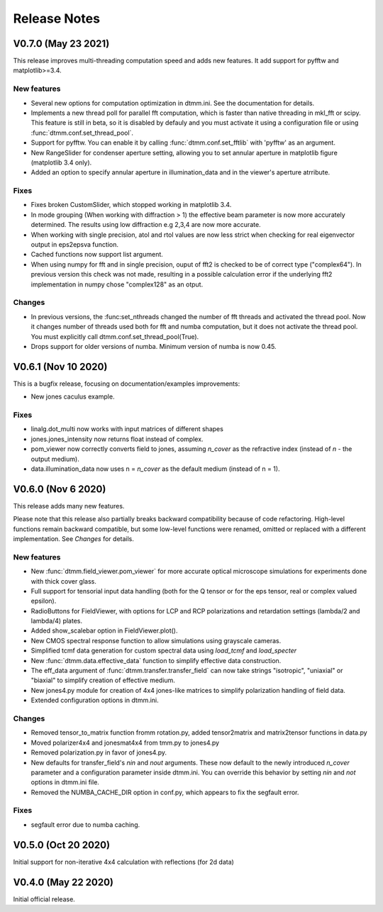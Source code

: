 Release Notes
-------------

V0.7.0 (May 23 2021)
++++++++++++++++++++

This release improves multi-threading computation speed and adds new features.
It add support for pyfftw and matplotlib>=3.4.

New features
////////////

* Several new options for computation optimization in dtmm.ini. See the documentation for details.
* Implements a new thread poll for parallel fft computation, which is faster than native threading in mkl_fft or scipy. This feature is still in beta, so it is disabled by defauly and you must activate it using a configuration file or using :func:`dtmm.conf.set_thread_pool`.
* Support for pyfftw. You can enable it by calling :func:`dtmm.conf.set_fftlib` with 'pyfftw' as an argument.
* New RangeSlider for condenser aperture setting, allowing you to set annular aperture in matplotlib figure (matplotlib 3.4 only).
* Added an option to specify annular aperture in illumination_data and in the viewer's aperture atrribute.

Fixes
/////

* Fixes broken CustomSlider, which stopped working in matplotlib 3.4.
* In mode grouping (When working with diffraction > 1) the effective beam parameter is now more accurately determined. The results using low diffraction e.g 2,3,4 are now more accurate.
* When working with single precision, atol and rtol values are now less strict when checking for real eigenvector output in eps2epsva function.
* Cached functions now support list argument.
* When using numpy for fft and in single precision, ouput of fft2 is checked to be of correct type ("complex64"). In previous version this check was not made, resulting in a possible calculation error if the underlying fft2 implementation in numpy chose "complex128" as an otput.

Changes
///////

* In previous versions, the :func:set_nthreads changed the number of fft threads and activated the thread pool. Now it changes number of threads used both for fft and numba computation, but it does not activate the thread pool. You must explicitly call dtmm.conf.set_thread_pool(True).
* Drops support for older versions of numba. Minimum version of numba is now 0.45.

V0.6.1 (Nov 10 2020)
++++++++++++++++++++

This is a bugfix release, focusing on documentation/examples improvements:

* New jones caculus example.

Fixes
/////

* linalg.dot_multi now works with input matrices of different shapes
* jones.jones_intensity now returns float instead of complex.
* pom_viewer now correctly converts field to jones, assuming `n_cover` as the refractive index (instead of `n` - the output medium).
* data.illumination_data now uses n = `n_cover` as the default medium (instead of n = 1).

V0.6.0 (Nov 6 2020)
+++++++++++++++++++

This release adds many new features.  

Please note that this release also partially breaks backward compatibility because of code refactoring. High-level functions remain backward compatible, but some low-level functions were renamed, omitted or replaced with a different implementation. See *Changes* for details.

New features
////////////

* New :func:`dtmm.field_viewer.pom_viewer` for more accurate optical microscope simulations for experiments done with thick cover glass.
* Full support for tensorial input data handling (both for the Q tensor or for the eps tensor, real or complex valued epsilon). 
* RadioButtons for FieldViewer, with options for LCP and RCP polarizations and retardation settings (lambda/2 and lambda/4) plates.
* Added show_scalebar option in FieldViewer.plot().
* New CMOS spectral response function to allow simulations using grayscale cameras.
* Simplified tcmf data generation for custom spectral data using `load_tcmf` and `load_specter`
* New :func:`dtmm.data.effective_data` function to simplify effective data construction.
* The eff_data argument of :func:`dtmm.transfer.transfer_field` can now take strings "isotropic", "uniaxial" or "biaxial" to simplify creation of effective medium.
* New jones4.py module for creation of 4x4 jones-like matrices to simplify polarization handling of field data.
* Extended configuration options in dtmm.ini.

Changes
///////

* Removed tensor_to_matrix function fromm rotation.py, added tensor2matrix and matrix2tensor functions in data.py
* Moved polarizer4x4 and jonesmat4x4 from tmm.py to jones4.py
* Removed polarization.py in favor of jones4.py.
* New defaults for transfer_field's `nin` and `nout` arguments. These now default to the newly introduced `n_cover` parameter and a configuration parameter inside dtmm.ini. You can override this behavior by setting `nin` and `not` options in dtmm.ini file.
* Removed the NUMBA_CACHE_DIR option in conf.py, which appears to fix the segfault error.

Fixes
/////

* segfault error due to numba caching. 

V0.5.0 (Oct 20 2020)
++++++++++++++++++++

Initial support for non-iterative 4x4 calculation with reflections (for 2d data)


V0.4.0 (May 22 2020)
++++++++++++++++++++

Initial official release.
